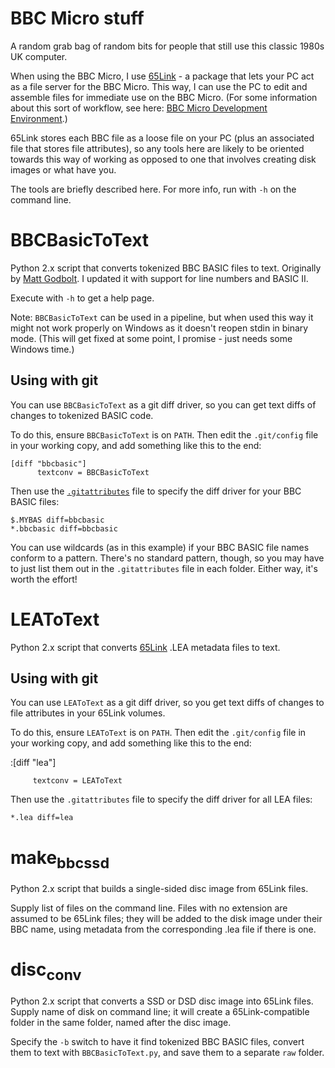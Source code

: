 * BBC Micro stuff

A random grab bag of random bits for people that still use this
classic 1980s UK computer.

When using the BBC Micro, I use [[http://web.inter.nl.net/users/J.Kortink/home/software/65link/][65Link]] - a package that lets your PC
act as a file server for the BBC Micro. This way, I can use the PC to
edit and assemble files for immediate use on the BBC Micro. (For some
information about this sort of workflow, see here: [[http://www.tomseddon.plus.com/beeb/env.html][BBC Micro Development Environment]].)

65Link stores each BBC file as a loose file on your PC (plus an
associated file that stores file attributes), so any tools here are
likely to be oriented towards this way of working as opposed to one
that involves creating disk images or what have you.

The tools are briefly described here. For more info, run with =-h= on
the command line.

* BBCBasicToText

Python 2.x script that converts tokenized BBC BASIC files to text.
Originally by [[https://github.com/mattgodbolt][Matt Godbolt]]. I updated it with support for line numbers
and BASIC II.

Execute with =-h= to get a help page.

Note: =BBCBasicToText= can be used in a pipeline, but when used this
way it might not work properly on Windows as it doesn't reopen stdin
in binary mode. (This will get fixed at some point, I promise - just
needs some Windows time.)

** Using with git

You can use =BBCBasicToText= as a git diff driver, so you can get text
diffs of changes to tokenized BASIC code.

To do this, ensure =BBCBasicToText= is on =PATH=. Then edit the
=.git/config= file in your working copy, and add something like this
to the end:

: [diff "bbcbasic"]
:       textconv = BBCBasicToText

Then use the [[http://git-scm.com/docs/gitattributes][=.gitattributes=]] file to specify the diff driver for your
BBC BASIC files:

: $.MYBAS diff=bbcbasic
: *.bbcbasic diff=bbcbasic

You can use wildcards (as in this example) if your BBC BASIC file
names conform to a pattern. There's no standard pattern, though, so
you may have to just list them out in the =.gitattributes= file in
each folder. Either way, it's worth the effort!

* LEAToText

Python 2.x script that converts [[http://web.inter.nl.net/users/J.Kortink/home/software/65link/][65Link]] .LEA metadata files to text. 

** Using with git

You can use =LEAToText= as a git diff driver, so you get text diffs of
changes to file attributes in your 65Link volumes.

To do this, ensure =LEAToText= is on =PATH=. Then edit the
=.git/config= file in your working copy, and add something like this
to the end:

:[diff "lea"]
:      textconv = LEAToText

Then use the =.gitattributes= file to specify the diff driver for all
LEA files:

: *.lea diff=lea

* make_bbc_ssd

Python 2.x script that builds a single-sided disc image from 65Link
files.

Supply list of files on the command line. Files with no extension are
assumed to be 65Link files; they will be added to the disk image under
their BBC name, using metadata from the corresponding .lea file if
there is one.

* disc_conv

Python 2.x script that converts a SSD or DSD disc image into 65Link
files. Supply name of disk on command line; it will create a
65Link-compatible folder in the same folder, named after the disc
image.

Specify the =-b= switch to have it find tokenized BBC BASIC files,
convert them to text with =BBCBasicToText.py=, and save them to a
separate =raw= folder.
